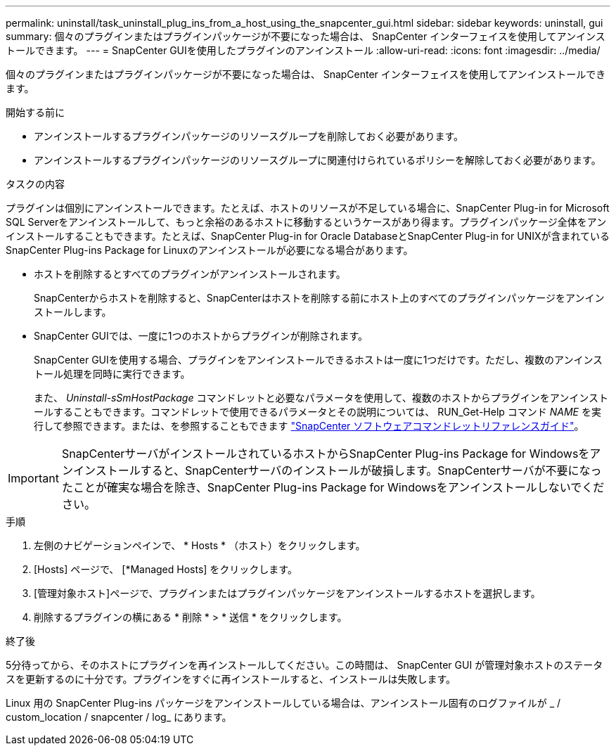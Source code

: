 ---
permalink: uninstall/task_uninstall_plug_ins_from_a_host_using_the_snapcenter_gui.html 
sidebar: sidebar 
keywords: uninstall, gui 
summary: 個々のプラグインまたはプラグインパッケージが不要になった場合は、 SnapCenter インターフェイスを使用してアンインストールできます。 
---
= SnapCenter GUIを使用したプラグインのアンインストール
:allow-uri-read: 
:icons: font
:imagesdir: ../media/


[role="lead"]
個々のプラグインまたはプラグインパッケージが不要になった場合は、 SnapCenter インターフェイスを使用してアンインストールできます。

.開始する前に
* アンインストールするプラグインパッケージのリソースグループを削除しておく必要があります。
* アンインストールするプラグインパッケージのリソースグループに関連付けられているポリシーを解除しておく必要があります。


.タスクの内容
プラグインは個別にアンインストールできます。たとえば、ホストのリソースが不足している場合に、SnapCenter Plug-in for Microsoft SQL Serverをアンインストールして、もっと余裕のあるホストに移動するというケースがあり得ます。プラグインパッケージ全体をアンインストールすることもできます。たとえば、SnapCenter Plug-in for Oracle DatabaseとSnapCenter Plug-in for UNIXが含まれているSnapCenter Plug-ins Package for Linuxのアンインストールが必要になる場合があります。

* ホストを削除するとすべてのプラグインがアンインストールされます。
+
SnapCenterからホストを削除すると、SnapCenterはホストを削除する前にホスト上のすべてのプラグインパッケージをアンインストールします。

* SnapCenter GUIでは、一度に1つのホストからプラグインが削除されます。
+
SnapCenter GUIを使用する場合、プラグインをアンインストールできるホストは一度に1つだけです。ただし、複数のアンインストール処理を同時に実行できます。

+
また、 _Uninstall-sSmHostPackage_ コマンドレットと必要なパラメータを使用して、複数のホストからプラグインをアンインストールすることもできます。コマンドレットで使用できるパラメータとその説明については、 RUN_Get-Help コマンド _NAME_ を実行して参照できます。または、を参照することもできます https://docs.netapp.com/us-en/snapcenter-cmdlets/index.html["SnapCenter ソフトウェアコマンドレットリファレンスガイド"^]。




IMPORTANT: SnapCenterサーバがインストールされているホストからSnapCenter Plug-ins Package for Windowsをアンインストールすると、SnapCenterサーバのインストールが破損します。SnapCenterサーバが不要になったことが確実な場合を除き、SnapCenter Plug-ins Package for Windowsをアンインストールしないでください。

.手順
. 左側のナビゲーションペインで、 * Hosts * （ホスト）をクリックします。
. [Hosts] ページで、 [*Managed Hosts] をクリックします。
. [管理対象ホスト]ページで、プラグインまたはプラグインパッケージをアンインストールするホストを選択します。
. 削除するプラグインの横にある * 削除 * > * 送信 * をクリックします。


.終了後
5分待ってから、そのホストにプラグインを再インストールしてください。この時間は、 SnapCenter GUI が管理対象ホストのステータスを更新するのに十分です。プラグインをすぐに再インストールすると、インストールは失敗します。

Linux 用の SnapCenter Plug-ins パッケージをアンインストールしている場合は、アンインストール固有のログファイルが _ / custom_location / snapcenter / log_ にあります。
